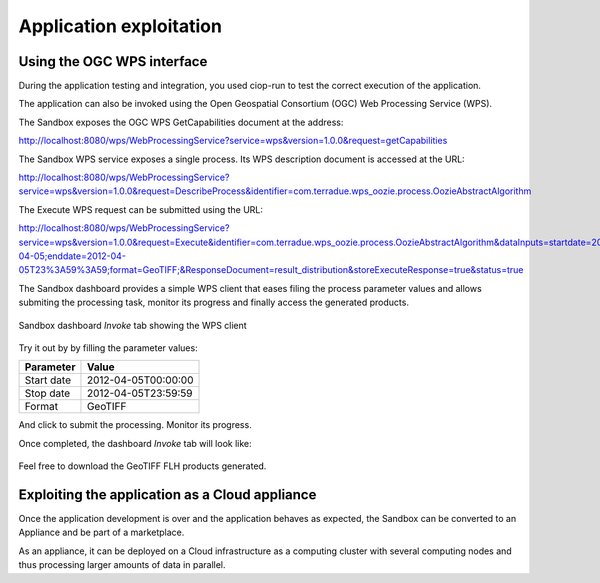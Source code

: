 Application exploitation
========================

Using the OGC WPS interface
+++++++++++++++++++++++++++

During the application testing and integration, you used ciop-run to test the correct execution of the application.

The application can also be invoked using the Open Geospatial Consortium (OGC) Web Processing Service (WPS). 

The Sandbox exposes the OGC WPS GetCapabilities document at the address:

http://localhost:8080/wps/WebProcessingService?service=wps&version=1.0.0&request=getCapabilities

The Sandbox WPS service exposes a single process. Its WPS description document is accessed at the URL:

http://localhost:8080/wps/WebProcessingService?service=wps&version=1.0.0&request=DescribeProcess&identifier=com.terradue.wps_oozie.process.OozieAbstractAlgorithm

The Execute WPS request can be submitted using the URL: 

http://localhost:8080/wps/WebProcessingService?service=wps&version=1.0.0&request=Execute&identifier=com.terradue.wps_oozie.process.OozieAbstractAlgorithm&dataInputs=startdate=2012-04-05;enddate=2012-04-05T23%3A59%3A59;format=GeoTIFF;&ResponseDocument=result_distribution&storeExecuteResponse=true&status=true

The Sandbox dashboard provides a simple WPS client that eases filing the process parameter values and allows submiting the processing task, monitor its progress and finally access the generated products.

.. figure:: assets/dashboard_wps.png
  :width: 500px
  :align: center
  :alt: Sandbox dashboard WPS tab
  :figclass: align-center

  Sandbox dashboard *Invoke* tab showing the WPS client 
  
Try it out by by filling the parameter values:

========== ===================
Parameter  Value
========== ===================
Start date 2012-04-05T00:00:00
Stop date  2012-04-05T23:59:59
Format     GeoTIFF
========== ===================

.. |run_process_button| image:: assets/run_process_button.png
  :width: 100pt
  :height: 20pt

And click |run_process_button| to submit the processing. Monitor its progress.

Once completed, the dashboard *Invoke* tab will look like:

.. figure:: assets/wps_success.png
  :width: 500px
  :align: center
  :alt: Sandbox dashboard WPS tab
  :figclass: align-center

Feel free to download the GeoTIFF FLH products generated.

Exploiting the application as a Cloud appliance
+++++++++++++++++++++++++++++++++++++++++++++++

Once the application development is over and the application behaves as expected, the Sandbox can be converted to an Appliance and be part of a marketplace.

As an appliance, it can be deployed on a Cloud infrastructure as a computing cluster with several computing nodes and thus processing larger amounts of data in parallel.
